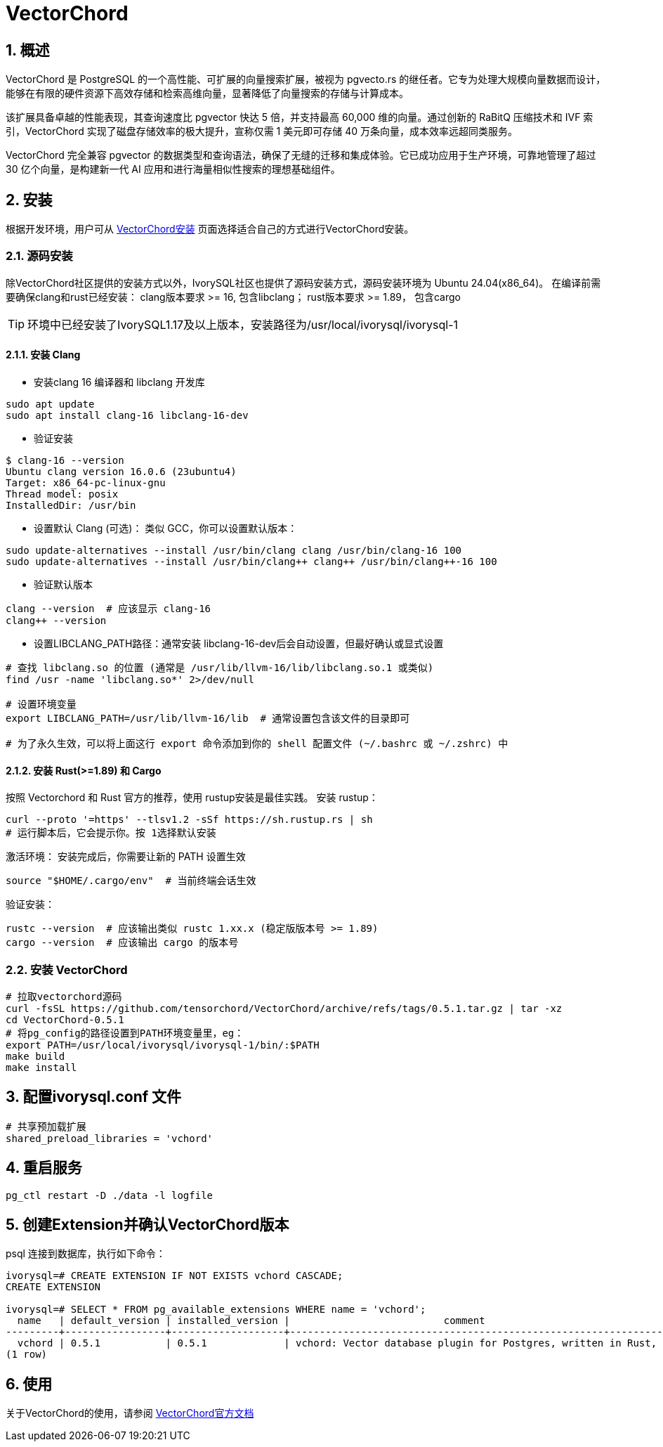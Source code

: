 
:sectnums:
:sectnumlevels: 5

= VectorChord

== 概述
VectorChord 是 PostgreSQL 的一个高性能、可扩展的向量搜索扩展，被视为 pgvecto.rs 的继任者。它专为处理大规模向量数据而设计，能够在有限的硬件资源下高效存储和检索高维向量，显著降低了向量搜索的存储与计算成本。

该扩展具备卓越的性能表现，其查询速度比 pgvector 快达 5 倍，并支持最高 60,000 维的向量。通过创新的 RaBitQ 压缩技术和 IVF 索引，VectorChord 实现了磁盘存储效率的极大提升，宣称仅需 1 美元即可存储 40 万条向量，成本效率远超同类服务。

VectorChord 完全兼容 pgvector 的数据类型和查询语法，确保了无缝的迁移和集成体验。它已成功应用于生产环境，可靠地管理了超过 30 亿个向量，是构建新一代 AI 应用和进行海量相似性搜索的理想基础组件。

== 安装
根据开发环境，用户可从 https://docs.vectorchord.ai/vectorchord/getting-started/installation.html[VectorChord安装] 页面选择适合自己的方式进行VectorChord安装。

=== 源码安装
除VectorChord社区提供的安装方式以外，IvorySQL社区也提供了源码安装方式，源码安装环境为 Ubuntu 24.04(x86_64)。
在编译前需要确保clang和rust已经安装：
clang版本要求 >= 16, 包含libclang；
rust版本要求 >= 1.89， 包含cargo

[TIP]
环境中已经安装了IvorySQL1.17及以上版本，安装路径为/usr/local/ivorysql/ivorysql-1

==== 安装 Clang

** 安装clang 16 编译器和 libclang 开发库
```
sudo apt update
sudo apt install clang-16 libclang-16-dev
```

** 验证安装
```
$ clang-16 --version
Ubuntu clang version 16.0.6 (23ubuntu4)
Target: x86_64-pc-linux-gnu
Thread model: posix
InstalledDir: /usr/bin
```

** 设置默认 Clang (可选)：​​ 类似 GCC，你可以设置默认版本：
```
sudo update-alternatives --install /usr/bin/clang clang /usr/bin/clang-16 100
sudo update-alternatives --install /usr/bin/clang++ clang++ /usr/bin/clang++-16 100
```

** 验证默认版本
```
clang --version  # 应该显示 clang-16
clang++ --version
```

** 设置LIBCLANG_PATH路径：通常安装 libclang-16-dev后会自动设置，但最好确认或显式设置
```
# 查找 libclang.so 的位置 (通常是 /usr/lib/llvm-16/lib/libclang.so.1 或类似)
find /usr -name 'libclang.so*' 2>/dev/null

# 设置环境变量
export LIBCLANG_PATH=/usr/lib/llvm-16/lib  # 通常设置包含该文件的目录即可

# 为了永久生效，可以将上面这行 export 命令添加到你的 shell 配置文件 (~/.bashrc 或 ~/.zshrc) 中
```

==== 安装 Rust(>=1.89) 和 Cargo
按照 Vectorchord 和 Rust 官方的推荐，使用 rustup安装是最佳实践。
安装 rustup：
```
curl --proto '=https' --tlsv1.2 -sSf https://sh.rustup.rs | sh
# 运行脚本后，它会提示你。按 1选择默认安装
```

激活环境：​​ 安装完成后，你需要让新的 PATH 设置生效
```
source "$HOME/.cargo/env"  # 当前终端会话生效
```

验证安装：
```
rustc --version  # 应该输出类似 rustc 1.xx.x (稳定版版本号 >= 1.89)
cargo --version  # 应该输出 cargo 的版本号
```

=== 安装 VectorChord

```
# 拉取vectorchord源码
curl -fsSL https://github.com/tensorchord/VectorChord/archive/refs/tags/0.5.1.tar.gz | tar -xz
cd VectorChord-0.5.1
# 将pg_config的路径设置到PATH环境变量里，eg：
export PATH=/usr/local/ivorysql/ivorysql-1/bin/:$PATH
make build
make install
```

== 配置ivorysql.conf 文件
```
# 共享预加载扩展
shared_preload_libraries = 'vchord'
```

== 重启服务

```
pg_ctl restart -D ./data -l logfile
```

== 创建Extension并确认VectorChord版本

psql 连接到数据库，执行如下命令：
```
ivorysql=# CREATE EXTENSION IF NOT EXISTS vchord CASCADE;
CREATE EXTENSION

ivorysql=# SELECT * FROM pg_available_extensions WHERE name = 'vchord';
  name   | default_version | installed_version |                          comment
---------+-----------------+-------------------+--------------------------------------------------------------------------------------------
  vchord | 0.5.1           | 0.5.1             | vchord: Vector database plugin for Postgres, written in Rust, specifically designed for LLM
(1 row)
```

== 使用
关于VectorChord的使用，请参阅 https://docs.vectorchord.ai/vectorchord/getting-started/overview.html[VectorChord官方文档]